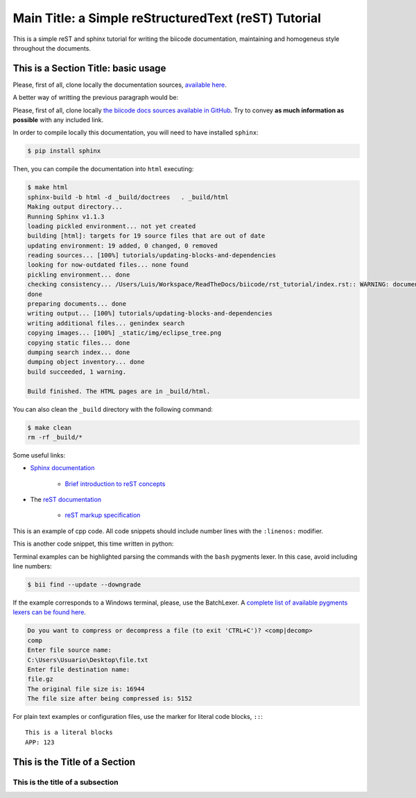 Main Title: a Simple reStructuredText (reST) Tutorial
=====================================================

This is a simple reST and sphinx tutorial for writing the biicode documentation, maintaining and homogeneus style throughout the documents.

This is a Section Title: basic usage
------------------------------------

Please, first of all, clone locally the documentation sources, `available here <https://github.com/biicode/docs>`_.

A better way of writting the previous paragraph would be:

Please, first of all, clone locally `the biicode docs sources available in GitHub <https://github.com/biicode/docs>`_. Try to convey **as much information as possible** with any included link.

In order to compile locally this documentation, you will need to have installed ``sphinx``:

.. code-block:: bash

	$ pip install sphinx

Then, you can compile the documentation into ``html`` executing:

.. code-block:: bash

	$ make html
	sphinx-build -b html -d _build/doctrees   . _build/html
	Making output directory...
	Running Sphinx v1.1.3
	loading pickled environment... not yet created
	building [html]: targets for 19 source files that are out of date
	updating environment: 19 added, 0 changed, 0 removed
	reading sources... [100%] tutorials/updating-blocks-and-dependencies                                                                                               
	looking for now-outdated files... none found
	pickling environment... done
	checking consistency... /Users/Luis/Workspace/ReadTheDocs/biicode/rst_tutorial/index.rst:: WARNING: document isn't included in any toctree
	done
	preparing documents... done
	writing output... [100%] tutorials/updating-blocks-and-dependencies                                                                                                
	writing additional files... genindex search
	copying images... [100%] _static/img/eclipse_tree.png                                                                                                              
	copying static files... done
	dumping search index... done
	dumping object inventory... done
	build succeeded, 1 warning.

	Build finished. The HTML pages are in _build/html.

You can also clean the ``_build`` directory with the following command:

.. code-block:: bash

	$ make clean
	rm -rf _build/*

Some useful links:

* `Sphinx documentation <http://sphinx-doc.org/>`_
	
	* `Brief introduction to reST concepts <http://sphinx-doc.org/rest.html>`_

* The `reST documentation <http://docutils.sourceforge.net/rst.html>`_

	* `reST markup specification <http://docutils.sourceforge.net/docs/ref/rst/restructuredtext.html>`_


This is an example of cpp code. All code snippets should include number lines with the ``:linenos:`` modifier.

.. code-block:: cpp
	:linenos:

	using namespace std;
	int main() {
	    Sphere s(2.0f);
	    cout << "Volume: " << s.volume() << endl;
	        return 1;
	}

This is another code snippet, this time written in python:

.. code-block:: python
	:linenos:

	# prints recursive count of lines of python source code from current directory
	# includes an ignore_list. also prints total sloc

	import os
	cur_path = os.getcwd()
	ignore_set = set(["__init__.py", "count_sourcelines.py"])

	loclist = []

	for pydir, _, pyfiles in os.walk(cur_path):
	    for pyfile in pyfiles:
	        if pyfile.endswith(".py") and pyfile not in ignore_set:
	            totalpath = os.path.join(pydir, pyfile)
	            loclist.append( ( len(open(totalpath, "r").read().splitlines()),
	                               totalpath.split(cur_path)[1]) )

	for linenumbercount, filename in loclist: 
	    print "%05d lines in %s" % (linenumbercount, filename)

	print "\nTotal: %s lines (%s)" %(sum([x[0] for x in loclist]), cur_path)


Terminal examples can be highlighted parsing the commands with the ``bash`` pygments lexer. In this case, avoid including line numbers:

.. code-block:: bash

	$ bii find --update --downgrade

If the example corresponds to a Windows terminal, please, use the BatchLexer. A `complete list of available pygments lexers can be found here <http://pygments.org/docs/lexers/>`_.

.. code-block:: bat

	Do you want to compress or decompress a file (to exit 'CTRL+C')? <comp|decomp>
	comp
	Enter file source name:
	C:\Users\Usuario\Desktop\file.txt
	Enter file destination name:
	file.gz
	The original file size is: 16944
	The file size after being compressed is: 5152

For plain text examples or configuration files, use the marker for literal code blocks, ``::``: ::

	This is a literal blocks
	APP: 123



This is the Title of a Section
------------------------------




This is the title of a subsection
^^^^^^^^^^^^^^^^^^^^^^^^^^^^^^^^^